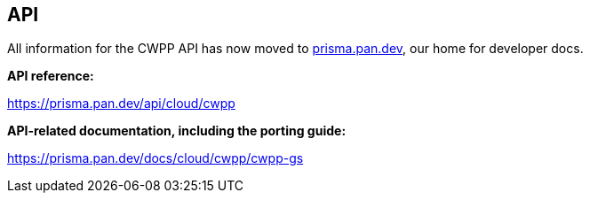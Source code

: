 == API

All information for the CWPP API has now moved to https://prisma.pan.dev[prisma.pan.dev], our home for developer docs.

*API reference:*

https://prisma.pan.dev/api/cloud/cwpp

*API-related documentation, including the porting guide:*

https://prisma.pan.dev/docs/cloud/cwpp/cwpp-gs
